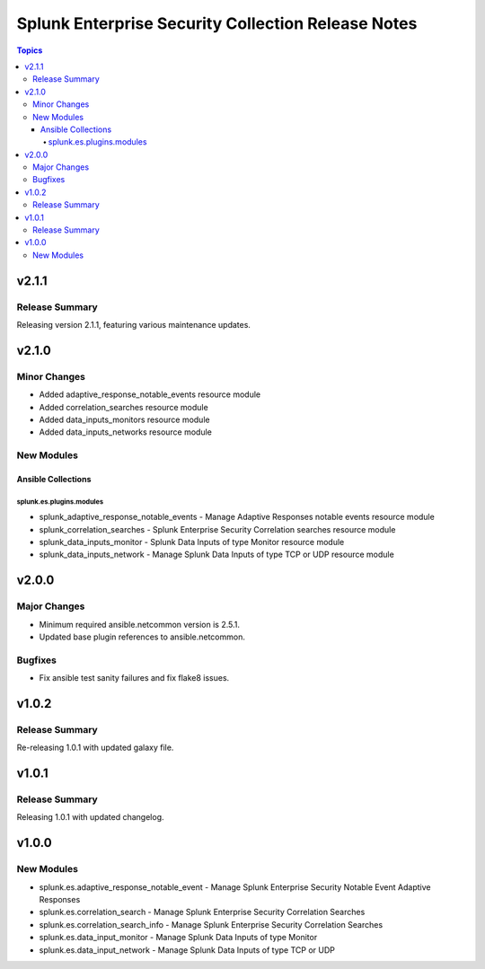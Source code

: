 ===================================================
Splunk Enterprise Security Collection Release Notes
===================================================

.. contents:: Topics


v2.1.1
======

Release Summary
---------------

Releasing version 2.1.1, featuring various maintenance updates.

v2.1.0
======

Minor Changes
-------------

- Added adaptive_response_notable_events resource module
- Added correlation_searches resource module
- Added data_inputs_monitors resource module
- Added data_inputs_networks resource module

New Modules
-----------

Ansible Collections
~~~~~~~~~~~~~~~~~~~

splunk.es.plugins.modules
^^^^^^^^^^^^^^^^^^^^^^^^^

- splunk_adaptive_response_notable_events - Manage Adaptive Responses notable events resource module
- splunk_correlation_searches - Splunk Enterprise Security Correlation searches resource module
- splunk_data_inputs_monitor - Splunk Data Inputs of type Monitor resource module
- splunk_data_inputs_network - Manage Splunk Data Inputs of type TCP or UDP resource module

v2.0.0
======

Major Changes
-------------

- Minimum required ansible.netcommon version is 2.5.1.
- Updated base plugin references to ansible.netcommon.

Bugfixes
--------

- Fix ansible test sanity failures and fix flake8 issues.

v1.0.2
======

Release Summary
---------------

Re-releasing 1.0.1 with updated galaxy file.

v1.0.1
======

Release Summary
---------------

Releasing 1.0.1 with updated changelog.

v1.0.0
======

New Modules
-----------

- splunk.es.adaptive_response_notable_event - Manage Splunk Enterprise Security Notable Event Adaptive Responses
- splunk.es.correlation_search - Manage Splunk Enterprise Security Correlation Searches
- splunk.es.correlation_search_info - Manage Splunk Enterprise Security Correlation Searches
- splunk.es.data_input_monitor - Manage Splunk Data Inputs of type Monitor
- splunk.es.data_input_network - Manage Splunk Data Inputs of type TCP or UDP
